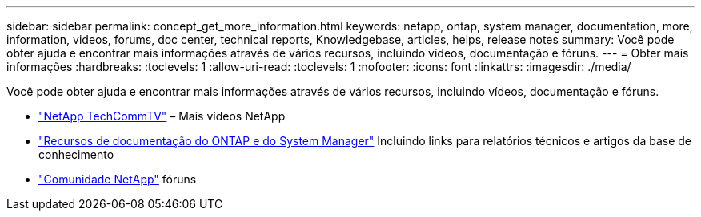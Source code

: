 ---
sidebar: sidebar 
permalink: concept_get_more_information.html 
keywords: netapp, ontap, system manager, documentation, more, information, videos, forums, doc center, technical reports, Knowledgebase, articles, helps, release notes 
summary: Você pode obter ajuda e encontrar mais informações através de vários recursos, incluindo vídeos, documentação e fóruns. 
---
= Obter mais informações
:hardbreaks:
:toclevels: 1
:allow-uri-read: 
:toclevels: 1
:nofooter: 
:icons: font
:linkattrs: 
:imagesdir: ./media/


[role="lead"]
Você pode obter ajuda e encontrar mais informações através de vários recursos, incluindo vídeos, documentação e fóruns.

* link:https://www.youtube.com/user/NetAppTechCommTV["NetApp TechCommTV"^] – Mais vídeos NetApp
* link:https://www.netapp.com/us/documentation/ontap-and-oncommand-system-manager.aspx["Recursos de documentação do ONTAP e do System Manager"^] Incluindo links para relatórios técnicos e artigos da base de conhecimento
* link:https://community.netapp.com/["Comunidade NetApp"^] fóruns


